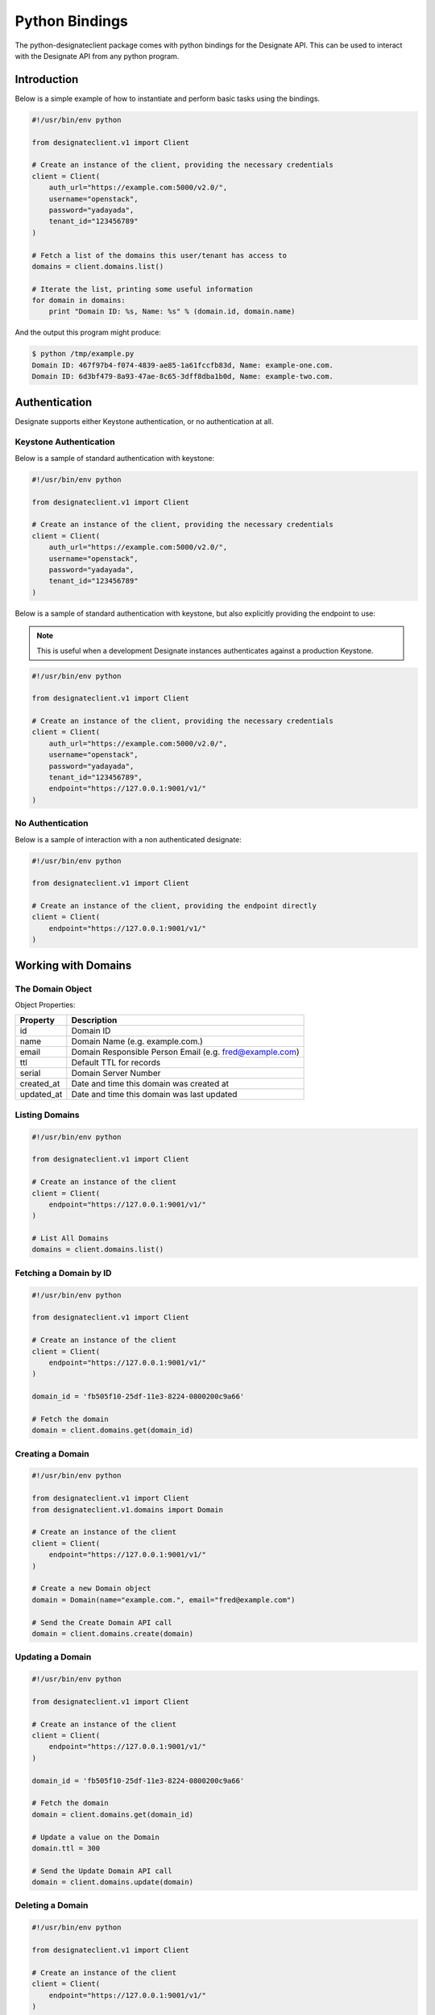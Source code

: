 ===============
Python Bindings
===============

The python-designateclient package comes with python bindings for the Designate
API. This can be used to interact with the Designate API from any python
program.

Introduction
============

Below is a simple example of how to instantiate and perform basic tasks using
the bindings.

.. code-block:: python

   #!/usr/bin/env python

   from designateclient.v1 import Client

   # Create an instance of the client, providing the necessary credentials
   client = Client(
       auth_url="https://example.com:5000/v2.0/",
       username="openstack",
       password="yadayada",
       tenant_id="123456789"
   )

   # Fetch a list of the domains this user/tenant has access to
   domains = client.domains.list()

   # Iterate the list, printing some useful information
   for domain in domains:
       print "Domain ID: %s, Name: %s" % (domain.id, domain.name)

And the output this program might produce:

.. code-block:: console

   $ python /tmp/example.py
   Domain ID: 467f97b4-f074-4839-ae85-1a61fccfb83d, Name: example-one.com.
   Domain ID: 6d3bf479-8a93-47ae-8c65-3dff8dba1b0d, Name: example-two.com.


Authentication
==============

Designate supports either Keystone authentication, or no authentication at all.

Keystone Authentication
-----------------------

Below is a sample of standard authentication with keystone:

.. code-block:: python

   #!/usr/bin/env python

   from designateclient.v1 import Client

   # Create an instance of the client, providing the necessary credentials
   client = Client(
       auth_url="https://example.com:5000/v2.0/",
       username="openstack",
       password="yadayada",
       tenant_id="123456789"
   )

Below is a sample of standard authentication with keystone, but also explicitly
providing the endpoint to use:

.. note:: This is useful when a development Designate instances authenticates
          against a production Keystone.

.. code-block:: python

   #!/usr/bin/env python

   from designateclient.v1 import Client

   # Create an instance of the client, providing the necessary credentials
   client = Client(
       auth_url="https://example.com:5000/v2.0/",
       username="openstack",
       password="yadayada",
       tenant_id="123456789",
       endpoint="https://127.0.0.1:9001/v1/"
   )

No Authentication
-----------------

Below is a sample of interaction with a non authenticated designate:

.. code-block:: python

   #!/usr/bin/env python

   from designateclient.v1 import Client

   # Create an instance of the client, providing the endpoint directly
   client = Client(
       endpoint="https://127.0.0.1:9001/v1/"
   )

Working with Domains
====================

The Domain Object
-----------------

Object Properties:

======================= =======================================================
Property                Description
======================= =======================================================
id                      Domain ID
name                    Domain Name (e.g. example.com.)
email                   Domain Responsible Person Email (e.g. fred@example.com)
ttl                     Default TTL for records
serial                  Domain Server Number
created_at              Date and time this domain was created at
updated_at              Date and time this domain was last updated
======================= =======================================================

Listing Domains
---------------

.. code-block:: python

   #!/usr/bin/env python

   from designateclient.v1 import Client

   # Create an instance of the client
   client = Client(
       endpoint="https://127.0.0.1:9001/v1/"
   )

   # List All Domains
   domains = client.domains.list()

Fetching a Domain by ID
-----------------------

.. code-block:: python

   #!/usr/bin/env python

   from designateclient.v1 import Client

   # Create an instance of the client
   client = Client(
       endpoint="https://127.0.0.1:9001/v1/"
   )

   domain_id = 'fb505f10-25df-11e3-8224-0800200c9a66'

   # Fetch the domain
   domain = client.domains.get(domain_id)


Creating a Domain
-----------------

.. code-block:: python

   #!/usr/bin/env python

   from designateclient.v1 import Client
   from designateclient.v1.domains import Domain

   # Create an instance of the client
   client = Client(
       endpoint="https://127.0.0.1:9001/v1/"
   )

   # Create a new Domain object
   domain = Domain(name="example.com.", email="fred@example.com")

   # Send the Create Domain API call
   domain = client.domains.create(domain)

Updating a Domain
-----------------

.. code-block:: python

   #!/usr/bin/env python

   from designateclient.v1 import Client

   # Create an instance of the client
   client = Client(
       endpoint="https://127.0.0.1:9001/v1/"
   )

   domain_id = 'fb505f10-25df-11e3-8224-0800200c9a66'

   # Fetch the domain
   domain = client.domains.get(domain_id)

   # Update a value on the Domain
   domain.ttl = 300

   # Send the Update Domain API call
   domain = client.domains.update(domain)

Deleting a Domain
-----------------

.. code-block:: python

   #!/usr/bin/env python

   from designateclient.v1 import Client

   # Create an instance of the client
   client = Client(
       endpoint="https://127.0.0.1:9001/v1/"
   )

   domain_id = 'fb505f10-25df-11e3-8224-0800200c9a66'

   # Fetch the domain
   domains = client.domains.delete(domain_id)

Working with Records
====================

The Record Object
-----------------

Object Properties:

======================= =======================================================
Property                Description
======================= =======================================================
id                      Record ID
domain_id               Domain ID
name                    Record Name (e.g. example.com.)
type                    Record Type (e.g. A, AAAA, CNAME, MX, SRV etc)
data                    Record Data (e.g. 127.0.0.1)
priority                Rercord Priority (Valid only for MX and SRV records)
ttl                     Record TTL
created_at              Date and time this record was created at
updated_at              Date and time this record was last updated
======================= =======================================================

Listing Records
---------------

.. code-block:: python

   #!/usr/bin/env python

   from designateclient.v1 import Client

   # Create an instance of the client
   client = Client(
       endpoint="https://127.0.0.1:9001/v1/"
   )

   domain_id = 'fb505f10-25df-11e3-8224-0800200c9a66'

   # List All Records
   records = client.records.list(domain_id)

Fetching a Record by ID
-----------------------

.. code-block:: python

   #!/usr/bin/env python

   from designateclient.v1 import Client

   # Create an instance of the client
   client = Client(
       endpoint="https://127.0.0.1:9001/v1/"
   )

   domain_id = 'fb505f10-25df-11e3-8224-0800200c9a66'
   record_id = 'bd3e8520-25e0-11e3-8224-0800200c9a66'

   # Fetch the record
   records = client.records.get(domain_id, record_id)


Creating a Record
-----------------

.. code-block:: python

   #!/usr/bin/env python

   from designateclient.v1 import Client
   from designateclient.v1.records import Record

   # Create an instance of the client
   client = Client(
       endpoint="https://127.0.0.1:9001/v1/"
   )

   domain_id = 'fb505f10-25df-11e3-8224-0800200c9a66'

   # Create a new Record object
   record = Record(name="www.example.com.", type="A", content="127.0.0.1")

   # Send the Create Record API call
   record = client.records.create(domain_id, record)

Updating a Record
-----------------

.. code-block:: python

   #!/usr/bin/env python

   from designateclient.v1 import Client

   # Create an instance of the client
   client = Client(
       endpoint="https://127.0.0.1:9001/v1/"
   )

   domain_id = 'fb505f10-25df-11e3-8224-0800200c9a66'
   record_id = 'bd3e8520-25e0-11e3-8224-0800200c9a66'

   # Fetch the record
   record = client.records.get(record_id)

   # Update a value on the Record
   record.ttl = 300

   # Send the Update Record API call
   record = client.records.update(record)

Deleting a Record
-----------------

.. code-block:: python

   #!/usr/bin/env python

   from designateclient.v1 import Client

   # Create an instance of the client
   client = Client(
       endpoint="https://127.0.0.1:9001/v1/"
   )

   domain_id = 'fb505f10-25df-11e3-8224-0800200c9a66'
   record_id = 'bd3e8520-25e0-11e3-8224-0800200c9a66'

   # Fetch the record
   records = client.records.delete(record_id)

Working with Servers
====================

The Server Object
-----------------

Object Properties:

======================= =======================================================
Property                Description
======================= =======================================================
id                      Server ID
name                    Server Name (e.g. example.com.)
created_at              Date and time this server was created at
updated_at              Date and time this server was last updated
======================= =======================================================

Listing Servers
---------------

.. code-block:: python

   #!/usr/bin/env python

   from designateclient.v1 import Client

   # Create an instance of the client
   client = Client(
       endpoint="https://127.0.0.1:9001/v1/"
   )

   # List All Servers
   servers = client.servers.list()

Fetching a Server by ID
-----------------------

.. code-block:: python

   #!/usr/bin/env python

   from designateclient.v1 import Client

   # Create an instance of the client
   client = Client(
       endpoint="https://127.0.0.1:9001/v1/"
   )

   server_id = 'fb505f10-25df-11e3-8224-0800200c9a66'

   # Fetch the server
   server = client.servers.get(server_id)


Creating a Server
-----------------

.. code-block:: python

   #!/usr/bin/env python

   from designateclient.v1 import Client
   from designateclient.v1.servers import Server

   # Create an instance of the client
   client = Client(
       endpoint="https://127.0.0.1:9001/v1/"
   )

   # Create a new Server object
   server = Server(name="ns1.example.com.")

   # Send the Create Server API call
   server = client.servers.create(server)

Updating a Server
-----------------

.. code-block:: python

   #!/usr/bin/env python

   from designateclient.v1 import Client

   # Create an instance of the client
   client = Client(
       endpoint="https://127.0.0.1:9001/v1/"
   )

   server_id = 'fb505f10-25df-11e3-8224-0800200c9a66'

   # Fetch the server
   server = client.servers.get(server_id)

   # Update a value on the Server
   server.name = "ns2.example.com"

   # Send the Update Server API call
   server = client.servers.update(server)

Deleting a Server
-----------------

.. code-block:: python

   #!/usr/bin/env python

   from designateclient.v1 import Client

   # Create an instance of the client
   client = Client(
       endpoint="https://127.0.0.1:9001/v1/"
   )

   server_id = 'fb505f10-25df-11e3-8224-0800200c9a66'

   # Fetch the server
   servers = client.servers.delete(server_id)
